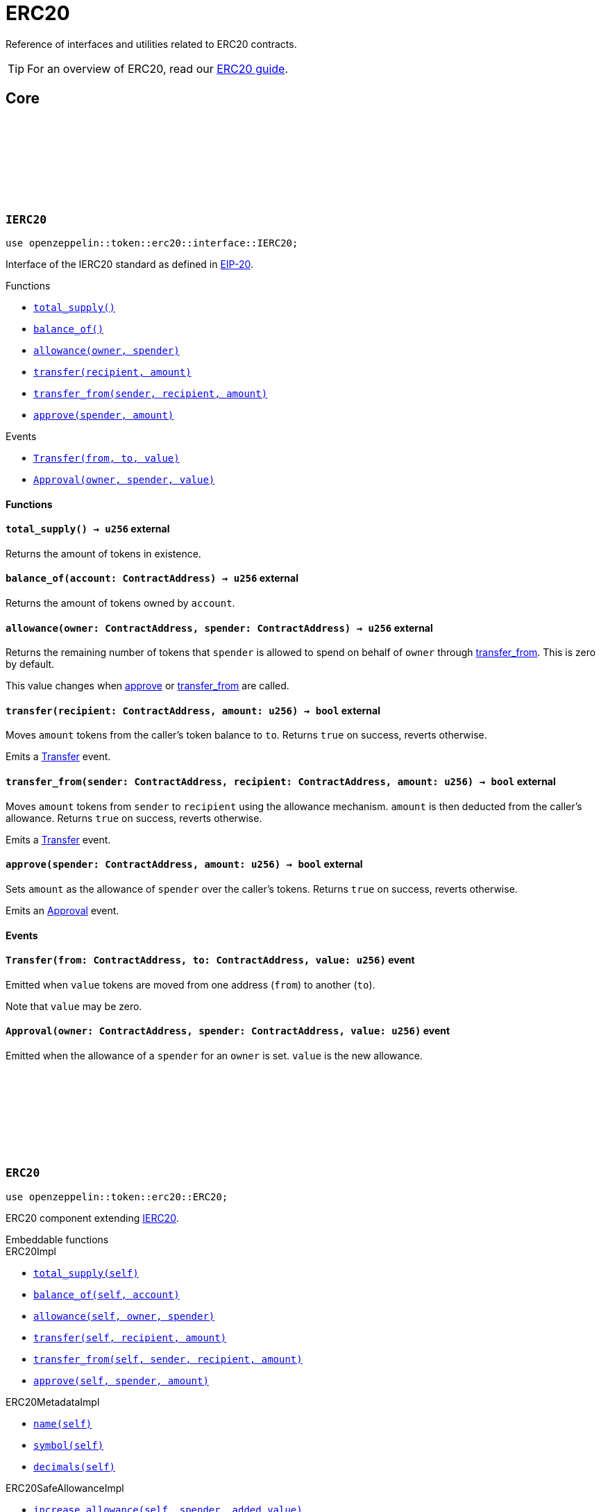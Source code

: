 :github-icon: pass:[<svg class="icon"><use href="#github-icon"/></svg>]
:eip20: https://eips.ethereum.org/EIPS/eip-20[EIP-20]
:erc20-guide: xref:erc20.adoc[ERC20 guide]
:casing-discussion: https://github.com/OpenZeppelin/cairo-contracts/discussions/34[here]

= ERC20

Reference of interfaces and utilities related to ERC20 contracts.

TIP: For an overview of ERC20, read our {erc20-guide}.

== Core

[.contract]
[[IERC20]]
=== `++IERC20++` link:https://github.com/OpenZeppelin/cairo-contracts/blob/cairo-2/src/token/erc20/interface.cairo#L6-L19[{github-icon},role=heading-link]

[.hljs-theme-dark]
```javascript
use openzeppelin::token::erc20::interface::IERC20;
```

Interface of the IERC20 standard as defined in {eip20}.

[.contract-index]
.Functions
--
* xref:#IERC20-total_supply[`++total_supply()++`]
* xref:#IERC20-balance_of[`++balance_of()++`]
* xref:#IERC20-allowance[`++allowance(owner, spender)++`]
* xref:#IERC20-transfer[`++transfer(recipient, amount)++`]
* xref:#IERC20-transfer_from[`++transfer_from(sender, recipient, amount)++`]
* xref:#IERC20-approve[`++approve(spender, amount)++`]
--

[.contract-index]
.Events
--
* xref:#IERC20-Transfer[`++Transfer(from, to, value)++`]
* xref:#IERC20-Approval[`++Approval(owner, spender, value)++`]
--

[#IERC20-Functions]
==== Functions

[.contract-item]
[[IERC20-total_supply]]
==== `[.contract-item-name]#++total_supply++#++() → u256++` [.item-kind]#external#

Returns the amount of tokens in existence.

[.contract-item]
[[IERC20-balance_of]]
==== `[.contract-item-name]#++balance_of++#++(account: ContractAddress) → u256++` [.item-kind]#external#

Returns the amount of tokens owned by `account`.

[.contract-item]
[[IERC20-allowance]]
==== `[.contract-item-name]#++allowance++#++(owner: ContractAddress, spender: ContractAddress) → u256++` [.item-kind]#external#

Returns the remaining number of tokens that `spender` is allowed to spend on behalf of `owner` through <<transfer_from,transfer_from>>. This is zero by default.

This value changes when <<IERC20-approve,approve>> or <<IERC20-transfer_from,transfer_from>> are called.

[.contract-item]
[[IERC20-transfer]]
==== `[.contract-item-name]#++transfer++#++(recipient: ContractAddress, amount: u256) → bool++` [.item-kind]#external#

Moves `amount` tokens from the caller's token balance to `to`.
Returns `true` on success, reverts otherwise.

Emits a <<ERC20-Transfer,Transfer>> event.

[.contract-item]
[[IERC20-transfer_from]]
==== `[.contract-item-name]#++transfer_from++#++(sender: ContractAddress, recipient: ContractAddress, amount: u256) → bool++` [.item-kind]#external#

Moves `amount` tokens from `sender` to `recipient` using the allowance mechanism.
`amount` is then deducted from the caller's allowance.
Returns `true` on success, reverts otherwise.

Emits a <<ERC20-Transfer,Transfer>> event.

[.contract-item]
[[IERC20-approve]]
==== `[.contract-item-name]#++approve++#++(spender: ContractAddress, amount: u256) → bool++` [.item-kind]#external#

Sets `amount` as the allowance of `spender` over the caller's tokens.
Returns `true` on success, reverts otherwise.

Emits an <<ERC20-Approval,Approval>> event.

[#IERC20-Events]
==== Events

[.contract-item]
[[IERC20-Transfer]]
==== `[.contract-item-name]#++Transfer++#++(from: ContractAddress, to: ContractAddress, value: u256)++` [.item-kind]#event#

Emitted when `value` tokens are moved from one address (`from`) to another (`to`).

Note that `value` may be zero.

[.contract-item]
[[IERC20-Approval]]
==== `[.contract-item-name]#++Approval++#++(owner: ContractAddress, spender: ContractAddress, value: u256)++` [.item-kind]#event#

Emitted when the allowance of a `spender` for an `owner` is set.
`value` is the new allowance.

[.contract]
[[ERC20]]
=== `++ERC20++` link:https://github.com/OpenZeppelin/cairo-contracts/blob/cairo-2/src/token/erc20/erc20.cairo[{github-icon},role=heading-link]

[.hljs-theme-dark]
```javascript
use openzeppelin::token::erc20::ERC20;
```
ERC20 component extending <<IERC20,IERC20>>.

[.contract-index]
.Embeddable functions
--
.ERC20Impl
* xref:#ERC20-total_supply[`++total_supply(self)++`]
* xref:#ERC20-balance_of[`++balance_of(self, account)++`]
* xref:#ERC20-allowance[`++allowance(self, owner, spender)++`]
* xref:#ERC20-transfer[`++transfer(self, recipient, amount)++`]
* xref:#ERC20-transfer_from[`++transfer_from(self, sender, recipient, amount)++`]
* xref:#ERC20-approve[`++approve(self, spender, amount)++`]

.ERC20MetadataImpl
* xref:#ERC20-name[`++name(self)++`]
* xref:#ERC20-symbol[`++symbol(self)++`]
* xref:#ERC20-decimals[`++decimals(self)++`]

.ERC20SafeAllowanceImpl
* xref:#ERC20-increase_allowance[`++increase_allowance(self, spender, added_value)++`]
* xref:#ERC20-decrease_allowance[`++decrease_allowance(self, spender, subtracted_value)++`]
--

[.contract-index]
.camelCase support
--
.ERC20CamelOnlyImpl
* xref:#ERC20-totalSupply[`++totalSupply(self)++`]
* xref:#ERC20-balanceOf[`++balanceOf(self, account)++`]
* xref:#ERC20-transferFrom[`++transferFrom(self, sender, recipient, amount)++`]

.ERC20CamelSafeAllowanceImpl
* xref:#ERC20-increaseAllowance[`++increaseAllowance(self, spender, addedValue)++`]
* xref:#ERC20-decreaseAllowance[`++decreaseAllowance(self, spender, subtractedValue)++`]
--

[.contract-index]
.Internal functions
--
.InternalImpl
* xref:#ERC20-initializer[`++initializer(self, name, symbol)++`]
* xref:#ERC20-_transfer[`++_transfer(self, sender, recipient, amount)++`]
* xref:#ERC20-_approve[`++_approve(self, owner, spender, amount)++`]
* xref:#ERC20-_mint[`++_mint(self, recipient, amount)++`]
* xref:#ERC20-_burn[`++_burn(self, account, amount)++`]
* xref:#ERC20-_increase_allowance[`++_increase_allowance(self, spender, added_value)++`]
* xref:#ERC20-_decrease_allowance[`++_decrease_allowance(self, spender, subtracted_value)++`]
* xref:#ERC20-_spend_allowance[`++_spend_allowance(self, owner, spender, amount)++`]
--

[.contract-index]
.Events
--
* xref:#ERC20-Transfer[`++Transfer(from, to, value)++`]
* xref:#ERC20-Approval[`++Approval(owner, spender, value)++`]
--

[#ERC20-Embeddable-functions]
==== Embeddable functions

[.contract-item]
[[ERC20-total_supply]]
==== `[.contract-item-name]#++total_supply++#++(@self: ContractState) → u256++` [.item-kind]#external#

See <<IERC20-total_supply,IERC20::total_supply>>.

[.contract-item]
[[ERC20-balance_of]]
==== `[.contract-item-name]#++balance_of++#++(@self: ContractState, account: ContractAddress) → u256++` [.item-kind]#external#

See <<IERC20-balance_of,IERC20::balance_of>>.

[.contract-item]
[[ERC20-allowance]]
==== `[.contract-item-name]#++allowance++#++(@self: ContractState, owner: ContractAddress, spender: ContractAddress) → u256++` [.item-kind]#external#

See <<IERC20-allowance,IERC20::allowance>>.

[.contract-item]
[[ERC20-transfer]]
==== `[.contract-item-name]#++transfer++#++(ref self: ContractState, recipient: ContractAddress, amount: u256) → bool++` [.item-kind]#external#

See <<IERC20-transfer,IERC20::transfer>>.

Requirements:

- `recipient` cannot be the zero address.
- The caller must have a balance of at least `amount`.

[.contract-item]
[[ERC20-transfer_from]]
==== `[.contract-item-name]#++transfer_from++#++(ref self: ContractState, sender: ContractAddress, recipient: ContractAddress, amount: u256) → bool++` [.item-kind]#external#

See <<IERC20-transfer_from,IERC20::transfer_from>>.

Requirements:

- `sender` cannot be the zero address.
- `sender` must have a balance of at least `amount`.
- `recipient` cannot be the zero address.
- The caller must have allowance for ``sender``'s tokens of at least `amount`.

[.contract-item]
[[ERC20-approve]]
==== `[.contract-item-name]#++approve++#++(ref self: ContractState, spender: ContractAddress, amount: u256) → bool++` [.item-kind]#external#

See <<IERC20-approve,IERC20::approve>>.

Requirements:

- `spender` cannot be the zero address.

[.contract-item]
[[ERC20-name]]
==== `[.contract-item-name]#++name++#++() → felt252++` [.item-kind]#external#

Returns the name of the token.

[.contract-item]
[[ERC20-symbol]]
==== `[.contract-item-name]#++symbol++#++() → felt252++` [.item-kind]#external#

Returns the ticker symbol of the token.

[.contract-item]
[[ERC20-decimals]]
==== `[.contract-item-name]#++decimals++#++() → u8++` [.item-kind]#external#

Returns the number of decimals the token uses - e.g. `8` means to divide the token amount by `100000000` to get its user-readable representation.

For example, if `decimals` equals `2`, a balance of `505` tokens should
be displayed to a user as `5.05` (`505 / 10 ** 2`).

Tokens usually opt for a value of `18`, imitating the relationship between
Ether and Wei. This is the default value returned by this function, unless
a custom implementation is used.

NOTE: This information is only used for _display_ purposes: it in
no way affects any of the arithmetic of the contract.

[.contract-item]
[[ERC20-increase_allowance]]
==== `[.contract-item-name]#++increase_allowance++#++(ref self: ContractState, spender: ContractAddress, added_value: u256) → bool++` [.item-kind]#external#

Increases the allowance granted from the caller to `spender` by `added_value`
Returns `true` on success, reverts otherwise.

Emits an <<ERC20-Approval,Approval>> event.

Requirements:

- `spender` cannot be the zero address.

[.contract-item]
[[ERC20-decrease_allowance]]
==== `[.contract-item-name]#++decrease_allowance++#++(ref self: ContractState, spender: ContractAddress, subtracted_value: u256) → bool++` [.item-kind]#external#

Decreases the allowance granted from the caller to `spender` by `subtracted_value`
Returns `true` on success.

Emits an <<ERC20-Approval,Approval>> event.

Requirements:

- `spender` cannot be the zero address.
- `spender` must have allowance for the caller of at least `subtracted_value`.

[#ERC20-camelCase-support]
==== camelCase Support

[.contract-item]
[[ERC20-totalSupply]]
==== `[.contract-item-name]#++totalSupply++#++(self: @ContractState) → u256++` [.item-kind]#external#

See <<IERC20-total_supply,IERC20::total_supply>>.

Supports the Cairo v0 convention of writing external methods in camelCase as discussed {casing-discussion}.

[.contract-item]
[[ERC20-balanceOf]]
==== `[.contract-item-name]#++balanceOf++#++(self: @ContractState, account: ContractAddress) → u256++` [.item-kind]#external#

See <<IERC20-balance_of,IERC20::balance_of>>.

Supports the Cairo v0 convention of writing external methods in camelCase as discussed {casing-discussion}.

[.contract-item]
[[ERC20-transferFrom]]
==== `[.contract-item-name]#++transferFrom++#++(ref self: ContractState, sender: ContractAddress, recipient: ContractAddress) → bool++` [.item-kind]#external#

See <<IERC20-transfer_from,IERC20::transfer_from>>.

Supports the Cairo v0 convention of writing external methods in camelCase as discussed {casing-discussion}.

[.contract-item]
[[ERC20-increaseAllowance]]
==== `[.contract-item-name]#++increaseAllowance++#++(ref self: ContractState, spender: ContractAddress, addedValue: u256) → bool++` [.item-kind]#external#

See <<ERC20-increase_allowance,increase_allowance>>.

Supports the Cairo v0 convention of writing external methods in camelCase as discussed {casing-discussion}.

[.contract-item]
[[ERC20-decreaseAllowance]]
==== `[.contract-item-name]#++decreaseAllowance++#++(ref self: ContractState, spender: ContractAddress, subtractedValue: u256) → bool++` [.item-kind]#external#

See <<ERC20-decrease_allowance,decrease_allowance>>.

Supports the Cairo v0 convention of writing external methods in camelCase as discussed {casing-discussion}.

[#ERC20-Internal-functions]
==== Internal functions

[.contract-item]
[[ERC20-initializer]]
==== `[.contract-item-name]#++initializer++#++(ref self: ContractState, name: felt252, symbol: felt252)++` [.item-kind]#internal#

Initializes the contract by setting the token name and symbol.
This should be used inside of the contract's constructor.

[.contract-item]
[[ERC20-_transfer]]
==== `[.contract-item-name]#++_transfer++#++(ref self: ContractState, sender: ContractAddress, recipient: ContractAddress, amount: u256)++` [.item-kind]#internal#

Moves `amount` of tokens from `from` to `to`.

This internal function does not check for access permissions but can be useful as a building block, for example to implement automatic token fees, slashing mechanisms, etc.

Emits a <<ERC20-Transfer,Transfer>> event.

Requirements:

- `from` cannot be the zero address.
- `to` cannot be the zero address.
- `from` must have a balance of at least `amount`.

[.contract-item]
[[ERC20-_approve]]
==== `[.contract-item-name]#++_approve++#++(ref self: ContractState, owner: ContractAddress, spender: ContractAddress, amount: u256)++` [.item-kind]#internal#

Sets `amount` as the allowance of `spender` over ``owner``'s tokens.

This internal function does not check for access permissions but can be useful as a building block, for example to implement automatic allowances on behalf of other addresses.

Emits an <<ERC20-Approval,Approval>> event.

Requirements:

- `owner` cannot be the zero address.
- `spender` cannot be the zero address.

[.contract-item]
[[ERC20-_mint]]
==== `[.contract-item-name]#++_mint++#++(ref self: ContractState, recipient: ContractAddress, amount: u256)++` [.item-kind]#internal#

Creates an `amount` number of tokens and assigns them to `recipient`.

Emits a <<ERC20-Transfer,Transfer>> event with `from` being the zero address.

Requirements:

- `recipient` cannot be the zero address.

[.contract-item]
[[ERC20-_burn]]
==== `[.contract-item-name]#++_burn++#++(ref self: ContractState, account: ContractAddress, amount: u256)++` [.item-kind]#internal#

Destroys `amount` number of tokens from `account`.

Emits a <<ERC20-Transfer,Transfer>> event with `to` set to the zero address.

Requirements:

- `account` cannot be the zero address.

[.contract-item]
[[ERC20-_increase_allowance]]
==== `[.contract-item-name]#++_increase_allowance++#++(ref self: ContractState, spender: ContractAddress, added_value: u256)++` [.item-kind]#internal#

Increases the allowance granted from the caller to `spender` by `added_value`

Emits an <<ERC20-Approval,Approval>> event.

[.contract-item]
[[ERC20-_decrease_allowance]]
==== `[.contract-item-name]#++_decrease_allowance++#++(ref self: ContractState, spender: ContractAddress, subtracted_value: u256)++` [.item-kind]#internal#

Decreases the allowance granted from the caller to `spender` by `subtracted_value`

Emits an <<ERC20-Approval,Approval>> event.

[.contract-item]
[[ERC20-_spend_allowance]]
==== `[.contract-item-name]#++_spend_allowance++#++(ref self: ContractState, owner: ContractAddress, spender: ContractAddress, amount: u256)++` [.item-kind]#internal#

Updates ``owner``'s allowance for `spender` based on spent `amount`.

This internal function does not update the allowance value in the case of infinite allowance.

Possibly emits an <<ERC20-Approval,Approval>> event.

[#ERC20-Events]
==== Events

[.contract-item]
[[ERC20-Transfer]]
==== `[.contract-item-name]#++Transfer++#++(from: ContractAddress, to: ContractAddress, value: u256)++` [.item-kind]#event#

See <<IERC20-Transfer,IERC20::Transfer>>.

[.contract-item]
[[ERC20-Approval]]
==== `[.contract-item-name]#++Approval++#++(owner: ContractAddress, spender: ContractAddress, value: u256)++` [.item-kind]#event#

See <<IERC20-Approval,IERC20::Approval>>.
